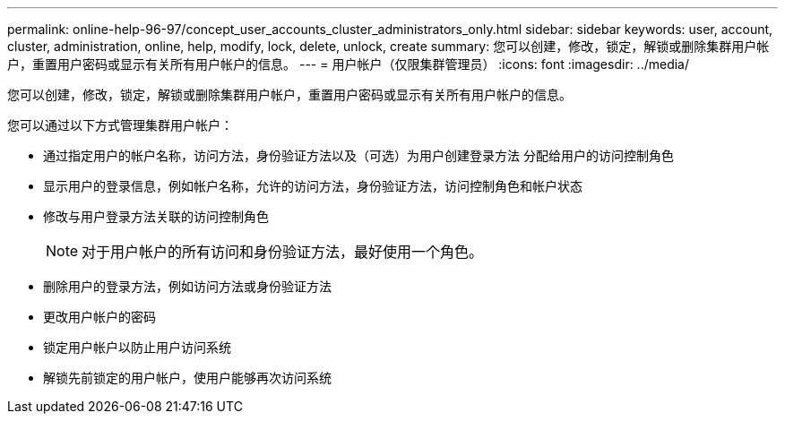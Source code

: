 ---
permalink: online-help-96-97/concept_user_accounts_cluster_administrators_only.html 
sidebar: sidebar 
keywords: user, account, cluster, administration, online, help, modify, lock, delete, unlock, create 
summary: 您可以创建，修改，锁定，解锁或删除集群用户帐户，重置用户密码或显示有关所有用户帐户的信息。 
---
= 用户帐户（仅限集群管理员）
:icons: font
:imagesdir: ../media/


[role="lead"]
您可以创建，修改，锁定，解锁或删除集群用户帐户，重置用户密码或显示有关所有用户帐户的信息。

您可以通过以下方式管理集群用户帐户：

* 通过指定用户的帐户名称，访问方法，身份验证方法以及（可选）为用户创建登录方法 分配给用户的访问控制角色
* 显示用户的登录信息，例如帐户名称，允许的访问方法，身份验证方法，访问控制角色和帐户状态
* 修改与用户登录方法关联的访问控制角色
+
[NOTE]
====
对于用户帐户的所有访问和身份验证方法，最好使用一个角色。

====
* 删除用户的登录方法，例如访问方法或身份验证方法
* 更改用户帐户的密码
* 锁定用户帐户以防止用户访问系统
* 解锁先前锁定的用户帐户，使用户能够再次访问系统

